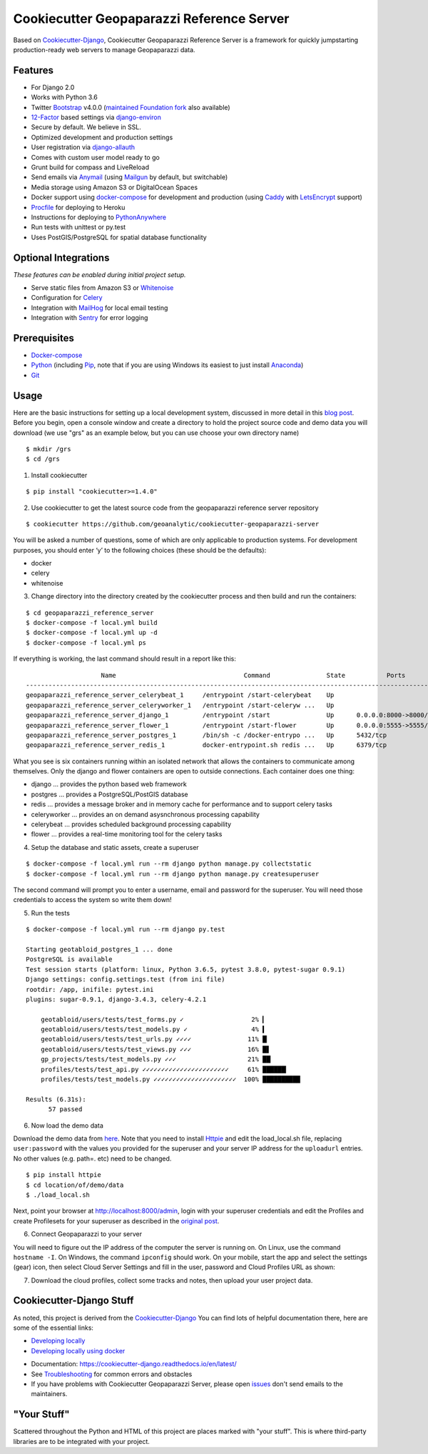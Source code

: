 Cookiecutter Geopaparazzi Reference Server
==========================================

Based on Cookiecutter-Django_, Cookiecutter Geopaparazzi Reference Server is a framework for quickly jumpstarting
production-ready web servers to manage Geopaparazzi data.

.. _issues: https://github.com/geoanalytic/cookiecutter-geopaparazzi-server/issues/new


Features
---------

* For Django 2.0
* Works with Python 3.6
* Twitter Bootstrap_ v4.0.0 (`maintained Foundation fork`_ also available)
* 12-Factor_ based settings via django-environ_
* Secure by default. We believe in SSL.
* Optimized development and production settings
* User registration via django-allauth_
* Comes with custom user model ready to go
* Grunt build for compass and LiveReload
* Send emails via Anymail_ (using Mailgun_ by default, but switchable)
* Media storage using Amazon S3 or DigitalOcean Spaces
* Docker support using docker-compose_ for development and production (using Caddy_ with LetsEncrypt_ support)
* Procfile_ for deploying to Heroku
* Instructions for deploying to PythonAnywhere_
* Run tests with unittest or py.test
* Uses PostGIS/PostgreSQL for spatial database functionality

.. _`maintained Foundation fork`: https://github.com/Parbhat/cookiecutter-django-foundation


Optional Integrations
---------------------

*These features can be enabled during initial project setup.*

* Serve static files from Amazon S3 or Whitenoise_
* Configuration for Celery_
* Integration with MailHog_ for local email testing
* Integration with Sentry_ for error logging

.. _Bootstrap: https://github.com/twbs/bootstrap
.. _django-environ: https://github.com/joke2k/django-environ
.. _12-Factor: http://12factor.net/
.. _django-allauth: https://github.com/pennersr/django-allauth
.. _django-avatar: https://github.com/grantmcconnaughey/django-avatar
.. _Procfile: https://devcenter.heroku.com/articles/procfile
.. _Mailgun: http://www.mailgun.com/
.. _Whitenoise: https://whitenoise.readthedocs.io/
.. _Celery: http://www.celeryproject.org/
.. _Anymail: https://github.com/anymail/django-anymail
.. _MailHog: https://github.com/mailhog/MailHog
.. _Sentry: https://sentry.io/welcome/
.. _docker-compose: https://github.com/docker/compose
.. _PythonAnywhere: https://www.pythonanywhere.com/
.. _Caddy: https://caddyserver.com/
.. _LetsEncrypt: https://letsencrypt.org/


Prerequisites
-------------

* Docker-compose_
* Python_ (including Pip_, note that if you are using Windows its easiest to just install Anaconda_)
* Git_

.. _Docker-compose: https://github.com/docker/compose
.. _Python: https://www.python.org/
.. _Pip: https://pip.pypa.io/en/stable/installing/
.. _Anaconda: https://www.anaconda.com/
.. _Git: https://git-scm.com/

Usage
------

Here are the basic instructions for setting up a local development system, discussed in more detail in this `blog
post <https://geoanalytic.github.io/a-reference-server-for-geopaparazzi-cloud-profiles/>`__.
Before you begin, open a console window and create a directory to hold
the project source code and demo data you will download (we use "grs" as an example below, but you can use choose your own directory name)

::

    $ mkdir /grs
    $ cd /grs

1. Install cookiecutter

::

    $ pip install "cookiecutter>=1.4.0"

2. Use cookiecutter to get the latest source code from the geopaparazzi reference server repository

::

    $ cookiecutter https://github.com/geoanalytic/cookiecutter-geopaparazzi-server

You will be asked a number of questions, some of which are only
applicable to production systems. For development purposes, you should
enter ‘y’ to the following choices (these should be the defaults):

-  docker
-  celery
-  whitenoise

3) Change directory into the directory created by the cookiecutter process and then
   build and run the containers:

::

    $ cd geopaparazzi_reference_server
    $ docker-compose -f local.yml build
    $ docker-compose -f local.yml up -d
    $ docker-compose -f local.yml ps

If everything is working, the last command should result in a report
like this:

::

                        Name                                  Command               State           Ports
    --------------------------------------------------------------------------------------------------------------
    geopaparazzi_reference_server_celerybeat_1     /entrypoint /start-celerybeat    Up
    geopaparazzi_reference_server_celeryworker_1   /entrypoint /start-celeryw ...   Up
    geopaparazzi_reference_server_django_1         /entrypoint /start               Up      0.0.0.0:8000->8000/tcp
    geopaparazzi_reference_server_flower_1         /entrypoint /start-flower        Up      0.0.0.0:5555->5555/tcp
    geopaparazzi_reference_server_postgres_1       /bin/sh -c /docker-entrypo ...   Up      5432/tcp
    geopaparazzi_reference_server_redis_1          docker-entrypoint.sh redis ...   Up      6379/tcp

What you see is six containers running within an isolated network that
allows the containers to communicate among themselves. Only the django
and flower containers are open to outside connections. Each container
does one thing:

-  django … provides the python based web framework
-  postgres … provides a PostgreSQL/PostGIS database
-  redis … provides a message broker and in memory cache for performance
   and to support celery tasks
-  celeryworker … provides an on demand asysnchronous processing
   capability
-  celerybeat … provides scheduled background processing capability
-  flower … provides a real-time monitoring tool for the celery tasks

4) Setup the database and static assets, create a superuser

::

    $ docker-compose -f local.yml run --rm django python manage.py collectstatic
    $ docker-compose -f local.yml run --rm django python manage.py createsuperuser

The second command will prompt you to enter a username, email and
password for the superuser. You will need those credentials to access
the system so write them down!

5)  Run the tests

::

    $ docker-compose -f local.yml run --rm django py.test

    Starting geotabloid_postgres_1 ... done
    PostgreSQL is available
    Test session starts (platform: linux, Python 3.6.5, pytest 3.8.0, pytest-sugar 0.9.1)
    Django settings: config.settings.test (from ini file)
    rootdir: /app, inifile: pytest.ini
    plugins: sugar-0.9.1, django-3.4.3, celery-4.2.1

        geotabloid/users/tests/test_forms.py ✓                  2% ▎
        geotabloid/users/tests/test_models.py ✓                 4% ▍
        geotabloid/users/tests/test_urls.py ✓✓✓✓               11% █▏
        geotabloid/users/tests/test_views.py ✓✓✓               16% █▋
        gp_projects/tests/test_models.py ✓✓✓                   21% ██▏
        profiles/tests/test_api.py ✓✓✓✓✓✓✓✓✓✓✓✓✓✓✓✓✓✓✓✓✓✓✓     61% ██████▎
        profiles/tests/test_models.py ✓✓✓✓✓✓✓✓✓✓✓✓✓✓✓✓✓✓✓✓✓✓  100% ██████████

    Results (6.31s):
          57 passed


6) Now load the demo data

Download the demo data from
`here <https://drive.google.com/open?id=12HwGhqdFNvZwS5Y6iO1dC81HWZQbsPnu>`__.
Note that you need to install `Httpie <https://httpie.org/>`__ and edit
the load_local.sh file, replacing ``user:password`` with the values you
provided for the superuser and your server IP address for the
``uploadurl`` entries.  No other values (e.g. path=. etc) need to be changed.

::

    $ pip install httpie
    $ cd location/of/demo/data
    $ ./load_local.sh

Next, point your browser at http://localhost:8000/admin, login with your
superuser credentials and edit the Profiles and create Profilesets for
your superuser as described in the `original
post <https://geoanalytic.github.io/a-reference-server-for-geopaparazzi-cloud-profiles/>`__.

6) Connect Geopaparazzi to your server

You will need to figure out the IP address of the computer the server is
running on. On Linux, use the command ``hostname -I``. On Windows, the
command ``ipconfig`` should work. On your mobile, start the app and
select the settings (gear) icon, then select Cloud Server Settings and
fill in the user, password and Cloud Profiles URL as shown:

7) Download the cloud profiles, collect some tracks and notes, then upload your user project data.


Cookiecutter-Django Stuff
-------------------------

As noted, this project is derived from the Cookiecutter-Django_
You can find lots of helpful documentation there, here are some of the essential links:

* `Developing locally`_
* `Developing locally using docker`_


.. _options: http://cookiecutter-django.readthedocs.io/en/latest/project-generation-options.html
.. _`Developing locally`: http://cookiecutter-django.readthedocs.io/en/latest/developing-locally.html
.. _`Developing locally using docker`: http://cookiecutter-django.readthedocs.io/en/latest/developing-locally-docker.html


* Documentation: https://cookiecutter-django.readthedocs.io/en/latest/
* See Troubleshooting_ for common errors and obstacles
* If you have problems with Cookiecutter Geopaparazzi Server, please open issues_ don't send
  emails to the maintainers.

.. _cookiecutter-django: https://github.com/pydanny/cookiecutter-django

.. _Troubleshooting: https://cookiecutter-django.readthedocs.io/en/latest/troubleshooting.html


"Your Stuff"
-------------

Scattered throughout the Python and HTML of this project are places marked with "your stuff". This is where third-party libraries are to be integrated with your project.

